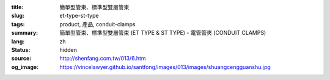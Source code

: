:title: 簡單型管束、標準型雙層管束
:slug: et-type-st-type
:tags: product, 產品, conduit-clamps
:summary: 簡單型管束、標準型雙層管束 (ET TYPE & ST TYPE) - 電管管夾 (CONDUIT CLAMPS)
:lang: zh
:status: hidden
:source: http://shenfang.com.tw/013/6.htm
:og_image: https://vincelawyer.github.io/santfong/images/013/images/shuangcengguanshu.jpg
